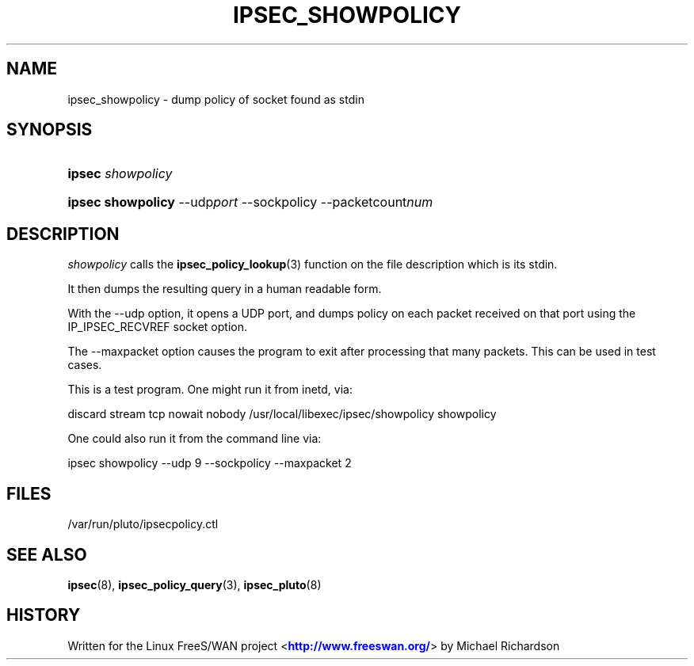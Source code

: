 '\" t
.\"     Title: IPSEC_SHOWPOLICY
.\"    Author: [FIXME: author] [see http://docbook.sf.net/el/author]
.\" Generator: DocBook XSL Stylesheets v1.75.2 <http://docbook.sf.net/>
.\"      Date: 10/06/2010
.\"    Manual: [FIXME: manual]
.\"    Source: [FIXME: source]
.\"  Language: English
.\"
.TH "IPSEC_SHOWPOLICY" "8" "10/06/2010" "[FIXME: source]" "[FIXME: manual]"
.\" -----------------------------------------------------------------
.\" * set default formatting
.\" -----------------------------------------------------------------
.\" disable hyphenation
.nh
.\" disable justification (adjust text to left margin only)
.ad l
.\" -----------------------------------------------------------------
.\" * MAIN CONTENT STARTS HERE *
.\" -----------------------------------------------------------------
.SH "NAME"
ipsec_showpolicy \- dump policy of socket found as stdin
.SH "SYNOPSIS"
.HP \w'\fBipsec\fR\ 'u
\fBipsec\fR \fIshowpolicy\fR
.br

.HP \w'\fBipsec\ showpolicy\fR\ 'u
\fBipsec showpolicy\fR \-\-udp\fIport\fR\ \-\-sockpolicy \-\-packetcount\fInum\fR
.br

.SH "DESCRIPTION"
.PP
\fIshowpolicy\fR
calls the
\fBipsec_policy_lookup\fR(3)
function on the file description which is its stdin\&.
.PP
It then dumps the resulting query in a human readable form\&.
.PP
With the \-\-udp option, it opens a UDP port, and dumps policy on each packet received on that port using the IP_IPSEC_RECVREF socket option\&.
.PP
The \-\-maxpacket option causes the program to exit after processing that many packets\&. This can be used in test cases\&.
.PP
This is a test program\&. One might run it from inetd, via:
.PP
discard stream tcp nowait nobody /usr/local/libexec/ipsec/showpolicy showpolicy
.PP
One could also run it from the command line via:
.PP
ipsec showpolicy \-\-udp 9 \-\-sockpolicy \-\-maxpacket 2
.SH "FILES"
.PP
/var/run/pluto/ipsecpolicy\&.ctl
.SH "SEE ALSO"
.PP
\fBipsec\fR(8),
\fBipsec_policy_query\fR(3),
\fBipsec_pluto\fR(8)
.SH "HISTORY"
.PP
Written for the Linux FreeS/WAN project <\m[blue]\fBhttp://www\&.freeswan\&.org/\fR\m[]> by Michael Richardson
